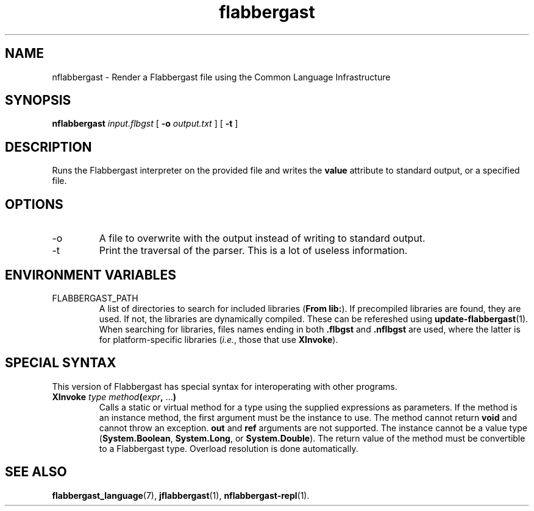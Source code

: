 .\" Authors: Andre Masella
.TH flabbergast 1 "April 2015" "0.0" "USER COMMANDS"
.SH NAME 
nflabbergast \- Render a Flabbergast file using the Common Language Infrastructure
.SH SYNOPSIS
.B nflabbergast
.I input.flbgst
[
.B \-o
.I output.txt
] [
.B \-t 
]
.SH DESCRIPTION
Runs the Flabbergast interpreter on the provided file and writes the \fBvalue\fR attribute to standard output, or a specified file.

.SH OPTIONS
.TP
\-o
A file to overwrite with the output instead of writing to standard output.
.TP
\-t
Print the traversal of the parser. This is a lot of useless information.
.SH ENVIRONMENT VARIABLES
.TP
FLABBERGAST_PATH
A list of directories to search for included libraries (\fBFrom lib:\fR). If precompiled libraries are found, they are used. If not, the libraries are dynamically compiled. These can be refereshed using
.BR update-flabbergast (1).
When searching for libraries, files names ending in both \fB.flbgst\fR and \fB.nflbgst\fR are used, where the latter is for platform-specific libraries (\fIi.e.\fR, those that use \fBXInvoke\fR).
.SH SPECIAL SYNTAX
This version of Flabbergast has special syntax for interoperating with other programs.

.TP
\fBXInvoke\fR \fItype method\fB(\fIexpr\fB, \fR...\fB)\fR
Calls a static or virtual method for a type using the supplied expressions as parameters. If the method is an instance method, the first argument must be the instance to use. The method cannot return \fBvoid\fR and cannot throw an exception. \fBout\fR and \fBref\fR arguments are not supported. The instance cannot be a value type (\fBSystem.Boolean\fR, \fBSystem.Long\fR, or \fBSystem.Double\fR). The return value of the method must be convertible to a Flabbergast type. Overload resolution is done automatically.

.SH SEE ALSO
.BR flabbergast_language (7),
.BR jflabbergast (1),
.BR nflabbergast-repl (1).
